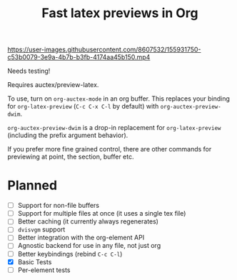 #+title: Fast latex previews in Org

https://user-images.githubusercontent.com/8607532/155931750-c53b0079-3e9a-4b7b-b3fb-4174aa45b150.mp4

Needs testing!

Requires auctex/preview-latex.

To use, turn on =org-auctex-mode= in an org buffer. This replaces your binding for =org-latex-preview= (~C-c C-x C-l~ by default) with =org-auctex-preview-dwim=.

=org-auctex-preview-dwim= is a drop-in replacement for =org-latex-preview= (including the prefix argument behavior).

If you prefer more fine grained control, there are other commands for previewing at point, the section, buffer etc.
* Planned
- [ ] Support for non-file buffers
- [ ] Support for multiple files at once (it uses a single tex file)
- [ ] Better caching (it currently always regenerates)
- [ ] =dvisvgm= support
- [ ] Better integration with the org-element API
- [ ] Agnostic backend for use in any file, not just org
- [ ] Better keybindings (rebind =C-c C-l=)
- [X] Basic Tests
- [ ] Per-element tests
